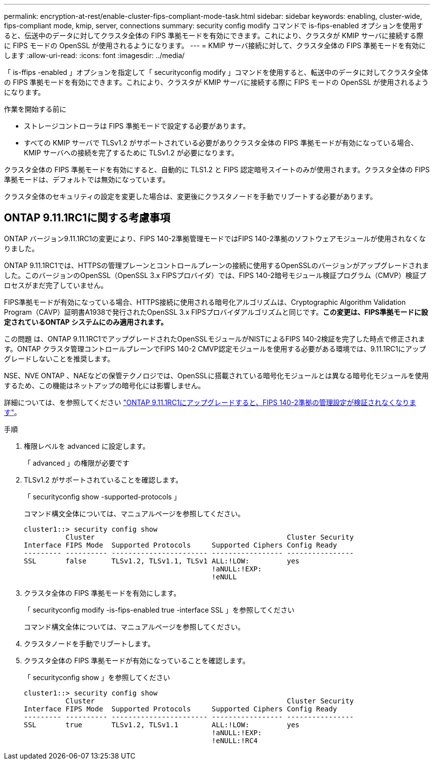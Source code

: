 ---
permalink: encryption-at-rest/enable-cluster-fips-compliant-mode-task.html 
sidebar: sidebar 
keywords: enabling, cluster-wide, fips-compliant mode, kmip, server, connections 
summary: security config modify コマンドで is-fips-enabled オプションを使用すると、伝送中のデータに対してクラスタ全体の FIPS 準拠モードを有効にできます。これにより、クラスタが KMIP サーバに接続する際に FIPS モードの OpenSSL が使用されるようになります。 
---
= KMIP サーバ接続に対して、クラスタ全体の FIPS 準拠モードを有効にします
:allow-uri-read: 
:icons: font
:imagesdir: ../media/


[role="lead"]
「 is-ffips -enabled 」オプションを指定して「 securityconfig modify 」コマンドを使用すると、転送中のデータに対してクラスタ全体の FIPS 準拠モードを有効にできます。これにより、クラスタが KMIP サーバに接続する際に FIPS モードの OpenSSL が使用されるようになります。

.作業を開始する前に
* ストレージコントローラは FIPS 準拠モードで設定する必要があります。
* すべての KMIP サーバで TLSv1.2 がサポートされている必要がありクラスタ全体の FIPS 準拠モードが有効になっている場合、 KMIP サーバへの接続を完了するために TLSv1.2 が必要になります。


クラスタ全体の FIPS 準拠モードを有効にすると、自動的に TLS1.2 と FIPS 認定暗号スイートのみが使用されます。クラスタ全体の FIPS 準拠モードは、デフォルトでは無効になっています。

クラスタ全体のセキュリティの設定を変更した場合は、変更後にクラスタノードを手動でリブートする必要があります。



== ONTAP 9.11.1RC1に関する考慮事項

ONTAP バージョン9.11.1RC1の変更により、FIPS 140-2準拠管理モードではFIPS 140-2準拠のソフトウェアモジュールが使用されなくなりました。

ONTAP 9.11.1RC1では、HTTPSの管理プレーンとコントロールプレーンの接続に使用するOpenSSLのバージョンがアップグレードされました。このバージョンのOpenSSL（OpenSSL 3.x FIPSプロバイダ）では、FIPS 140-2暗号モジュール検証プログラム（CMVP）検証プロセスがまだ完了していません。

FIPS準拠モードが有効になっている場合、HTTPS接続に使用される暗号化アルゴリズムは、Cryptographic Algorithm Validation Program（CAVP）証明書A1938で発行されたOpenSSL 3.x FIPSプロバイダアルゴリズムと同じです。*この変更は、FIPS準拠モードに設定されているONTAP システムにのみ適用されます。*

この問題 は、ONTAP 9.11.1RC1でアップグレードされたOpenSSLモジュールがNISTによるFIPS 140-2検証を完了した時点で修正されます。ONTAP クラスタ管理コントロールプレーンでFIPS 140-2 CMVP認定モジュールを使用する必要がある環境では、9.11.1RC1にアップグレードしないことを推奨します。

NSE、NVE ONTAP 、NAEなどの保管テクノロジでは、OpenSSLに搭載されている暗号化モジュールとは異なる暗号化モジュールを使用するため、この機能はネットアップの暗号化には影響しません。

詳細については、を参照してください link:https://kb.netapp.com/Advice_and_Troubleshooting/Data_Storage_Software/ONTAP_OS/Upgrading_to_ONTAP_9.11.1RC1_results_in_FIPS_140-2_compliance_management_configuration_that_is_not_validated["ONTAP 9.11.1RC1にアップグレードすると、FIPS 140-2準拠の管理設定が検証されなくなります"^]。

.手順
. 権限レベルを advanced に設定します。
+
「 advanced 」の権限が必要です

. TLSv1.2 がサポートされていることを確認します。
+
「 securityconfig show -supported-protocols 」

+
コマンド構文全体については、マニュアルページを参照してください。

+
[listing]
----
cluster1::> security config show
          Cluster                                              Cluster Security
Interface FIPS Mode  Supported Protocols     Supported Ciphers Config Ready
--------- ---------- ----------------------- ----------------- ----------------
SSL       false      TLSv1.2, TLSv1.1, TLSv1 ALL:!LOW:         yes
                                             !aNULL:!EXP:
                                             !eNULL
----
. クラスタ全体の FIPS 準拠モードを有効にします。
+
「 securityconfig modify -is-fips-enabled true -interface SSL 」を参照してください

+
コマンド構文全体については、マニュアルページを参照してください。

. クラスタノードを手動でリブートします。
. クラスタ全体の FIPS 準拠モードが有効になっていることを確認します。
+
「 securityconfig show 」を参照してください

+
[listing]
----
cluster1::> security config show
          Cluster                                              Cluster Security
Interface FIPS Mode  Supported Protocols     Supported Ciphers Config Ready
--------- ---------- ----------------------- ----------------- ----------------
SSL       true       TLSv1.2, TLSv1.1        ALL:!LOW:         yes
                                             !aNULL:!EXP:
                                             !eNULL:!RC4
----


